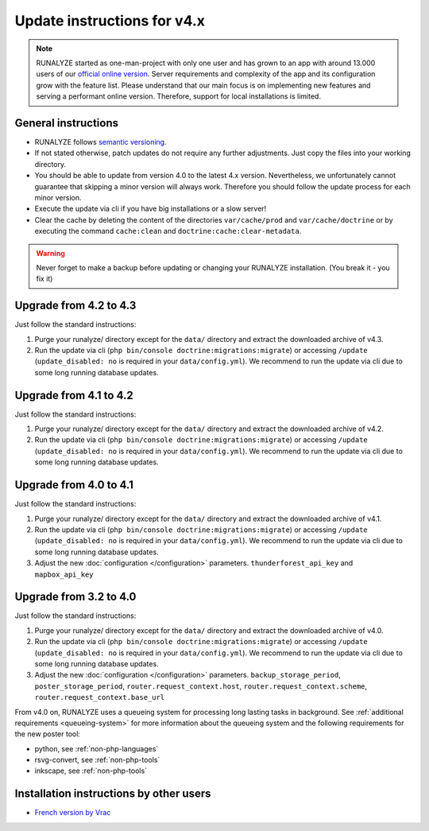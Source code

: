 
Update instructions for v4.x
============================

.. note::
   RUNALYZE started as one-man-project with only one user and has grown to an
   app with around 13.000 users of our `official online version <https://runalyze.com/>`_.
   Server requirements and complexity of the app and its configuration grow with
   the feature list. Please understand that our main focus is on implementing
   new features and serving a performant online version. Therefore, support for
   local installations is limited.

General instructions
********************

* RUNALYZE follows `semantic versioning <http://semver.org/>`_.
* If not stated otherwise, patch updates do not require any further adjustments.
  Just copy the files into your working directory.
* You should be able to update from version 4.0 to the latest 4.x version.
  Nevertheless, we unfortunately cannot guarantee that skipping a minor version
  will always work. Therefore you should follow the update process for each
  minor version.
* Execute the update via cli if you have big installations or a slow server!
* Clear the cache by deleting the content of the directories ``var/cache/prod``
  and ``var/cache/doctrine`` or by executing the command ``cache:clean`` and
  ``doctrine:cache:clear-metadata``.

.. warning:: Never forget to make a backup before updating or changing your
    RUNALYZE installation. (You break it - you fix it)

Upgrade from 4.2 to 4.3
***********************
Just follow the standard instructions:

1. Purge your runalyze/ directory except for the ``data/`` directory and extract
   the downloaded archive of v4.3.

2. Run the update via cli (``php bin/console doctrine:migrations:migrate``) or
   accessing ``/update`` (``update_disabled: no`` is required in your
   ``data/config.yml``). We recommend to run the update via cli due to some long
   running database updates.


Upgrade from 4.1 to 4.2
***********************
Just follow the standard instructions:

1. Purge your runalyze/ directory except for the ``data/`` directory and extract
   the downloaded archive of v4.2.

2. Run the update via cli (``php bin/console doctrine:migrations:migrate``) or
   accessing ``/update`` (``update_disabled: no`` is required in your
   ``data/config.yml``). We recommend to run the update via cli due to some long
   running database updates.


Upgrade from 4.0 to 4.1
***********************
Just follow the standard instructions:

1. Purge your runalyze/ directory except for the ``data/`` directory and extract
   the downloaded archive of v4.1.

2. Run the update via cli (``php bin/console doctrine:migrations:migrate``) or
   accessing ``/update`` (``update_disabled: no`` is required in your
   ``data/config.yml``). We recommend to run the update via cli due to some long
   running database updates.

3. Adjust the new :doc:`configuration </configuration>` parameters. ``thunderforest_api_key`` and ``mapbox_api_key``


Upgrade from 3.2 to 4.0
***********************
Just follow the standard instructions:

1. Purge your runalyze/ directory except for the ``data/`` directory and extract
   the downloaded archive of v4.0.

2. Run the update via cli (``php bin/console doctrine:migrations:migrate``) or
   accessing ``/update`` (``update_disabled: no`` is required in your
   ``data/config.yml``). We recommend to run the update via cli due to some long
   running database updates.

3. Adjust the new :doc:`configuration </configuration>` parameters. ``backup_storage_period``, ``poster_storage_period``, ``router.request_context.host``, ``router.request_context.scheme``, ``router.request_context.base_url``

From v4.0 on, RUNALYZE uses a queueing system for processing long lasting tasks
in background. See :ref:`additional requirements <queueing-system>`
for more information about the queueing system and the following requirements
for the new poster tool:

* python, see :ref:`non-php-languages`
* rsvg-convert, see :ref:`non-php-tools`
* inkscape, see :ref:`non-php-tools`

Installation instructions by other users
*****************************************

* `French version by Vrac <https://www.jgachelin.fr/runalyze-faites-du-sport-gardez-votre-vie-privee/>`_
